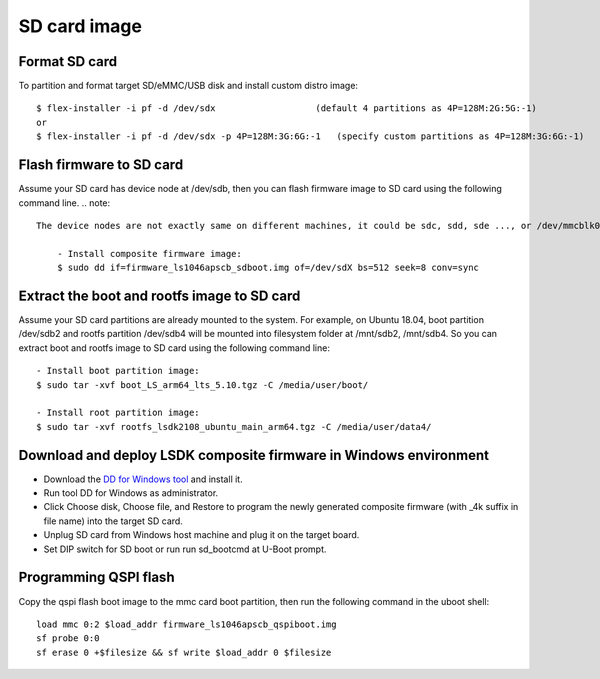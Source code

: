 .. _prepare_sd_card:

SD card image
=============

Format SD card
--------------

To partition and format target SD/eMMC/USB disk and install custom distro image::

    $ flex-installer -i pf -d /dev/sdx                   (default 4 partitions as 4P=128M:2G:5G:-1)
    or
    $ flex-installer -i pf -d /dev/sdx -p 4P=128M:3G:6G:-1   (specify custom partitions as 4P=128M:3G:6G:-1)

Flash firmware to SD card
-------------------------

Assume your SD card has device node at /dev/sdb, then you can flash firmware image to SD card using the following command line. 
.. note::
    
    The device nodes are not exactly same on different machines, it could be sdc, sdd, sde ..., or /dev/mmcblk0::

        - Install composite firmware image:
        $ sudo dd if=firmware_ls1046apscb_sdboot.img of=/dev/sdX bs=512 seek=8 conv=sync


Extract the boot and rootfs image to SD card
--------------------------------------------

Assume your SD card partitions are already mounted to the system. For example, on Ubuntu 18.04, boot partition /dev/sdb2 and rootfs partition /dev/sdb4 will be mounted into filesystem folder at /mnt/sdb2, /mnt/sdb4. So you can extract boot and rootfs image to SD card using the following command line::

    - Install boot partition image:
    $ sudo tar -xvf boot_LS_arm64_lts_5.10.tgz -C /media/user/boot/

    - Install root partition image:
    $ sudo tar -xvf rootfs_lsdk2108_ubuntu_main_arm64.tgz -C /media/user/data4/


Download and deploy LSDK composite firmware in Windows environment
------------------------------------------------------------------

* Download the `DD for Windows tool <http://download.si-linux.co.jp/dd_for_windows/DDWin_Ver0998.zip>`_ and install it.
* Run tool DD for Windows as administrator.
* Click Choose disk, Choose file, and Restore to program the newly generated composite firmware (with _4k suffix in file name) into the target SD card.
* Unplug SD card from Windows host machine and plug it on the target board.
* Set DIP switch for SD boot or run run sd_bootcmd at U-Boot prompt.
  
Programming QSPI flash
----------------------

Copy the qspi flash boot image to the mmc card boot partition, then run the following command in the uboot shell::

    load mmc 0:2 $load_addr firmware_ls1046apscb_qspiboot.img
    sf probe 0:0
    sf erase 0 +$filesize && sf write $load_addr 0 $filesize
